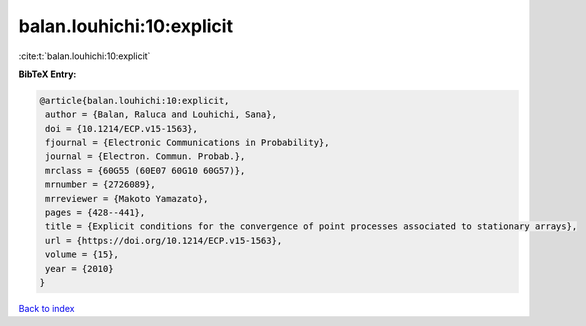 balan.louhichi:10:explicit
==========================

:cite:t:`balan.louhichi:10:explicit`

**BibTeX Entry:**

.. code-block:: bibtex

   @article{balan.louhichi:10:explicit,
    author = {Balan, Raluca and Louhichi, Sana},
    doi = {10.1214/ECP.v15-1563},
    fjournal = {Electronic Communications in Probability},
    journal = {Electron. Commun. Probab.},
    mrclass = {60G55 (60E07 60G10 60G57)},
    mrnumber = {2726089},
    mrreviewer = {Makoto Yamazato},
    pages = {428--441},
    title = {Explicit conditions for the convergence of point processes associated to stationary arrays},
    url = {https://doi.org/10.1214/ECP.v15-1563},
    volume = {15},
    year = {2010}
   }

`Back to index <../By-Cite-Keys.rst>`_
